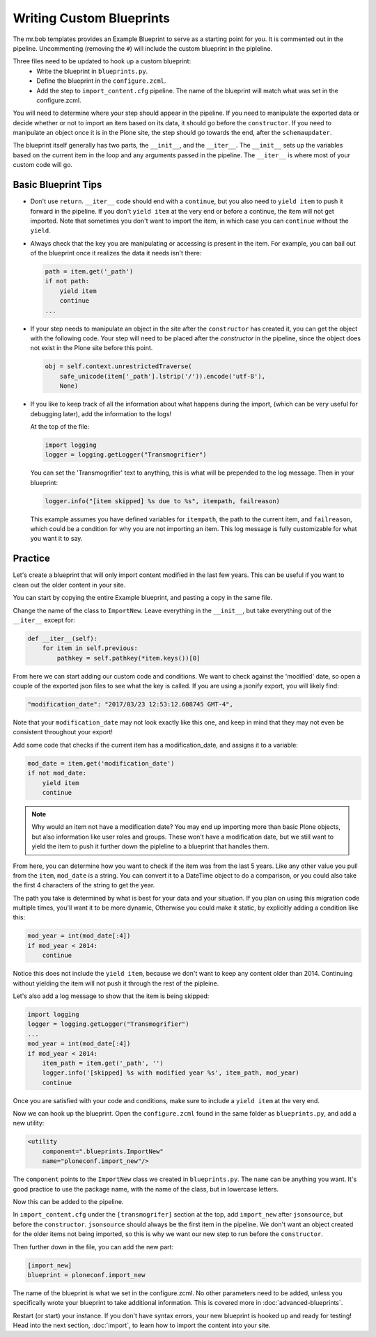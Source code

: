 =========================
Writing Custom Blueprints
=========================

The mr.bob templates provides an Example Blueprint to serve as a starting point for you.
It is commented out in the pipeline.
Uncommenting (removing the ``#``) will include the custom blueprint in the pipleline.

Three files need to be updated to hook up a custom blueprint:
 * Write the blueprint in ``blueprints.py``.
 * Define the blueprint in the ``configure.zcml``.
 * Add the step to ``import_content.cfg`` pipeline. The name of the blueprint will match what was set in the configure.zcml.

You will need to determine where your step should appear in the pipeline.
If you need to manipulate the exported data or decide whether or not to import an item based on its data,
it should go before the ``constructor``.
If you need to manipulate an object once it is in the Plone site,
the step should go towards the end, after the ``schemaupdater``.

The blueprint itself generally has two parts, the ``__init__``, and the ``__iter__``.
The ``__init__`` sets up the variables based on the current item in the loop and any arguments passed in the pipeline.
The ``__iter__`` is where most of your custom code will go.

Basic Blueprint Tips
--------------------

* Don't use ``return``.
  ``__iter__`` code should end with a ``continue``,
  but you also need to ``yield item`` to push it forward in the pipeline.
  If you don't ``yield item`` at the very end or before a continue, the item will not get imported.
  Note that sometimes you don't want to import the item, in which case you can ``continue`` without the ``yield``.
* Always check that the key you are manipulating or accessing is present in the item.
  For example, you can bail out of the blueprint once it realizes the data it needs isn't there:

  .. code-block:: python
  
      path = item.get('_path')
      if not path:
          yield item
          continue
      ...


* If your step needs to manipulate an object in the site after the ``constructor`` has created it,
  you can get the object with the following code.
  Your step will need to be placed after the `constructor` in the pipeline,
  since the object does not exist in the Plone site before this point.

  .. code-block:: python
  
      obj = self.context.unrestrictedTraverse(
          safe_unicode(item['_path'].lstrip('/')).encode('utf-8'),
          None)

* If you like to keep track of all the information about what happens during the import,
  (which can be very useful for debugging later),
  add the information to the logs!
  
  At the top of the file:

  .. code-block:: python
  
     import logging
     logger = logging.getLogger("Transmogrifier")

  You can set the 'Transmogrifier' text to anything,
  this is what will be prepended to the log message.
  Then in your blueprint:
  
  .. code-block:: python
  
     logger.info("[item skipped] %s due to %s", itempath, failreason)
  
  This example assumes you have defined variables for ``itempath``, the path to the current item,
  and ``failreason``, which could be a condition for why you are not importing an item.
  This log message is fully customizable for what you want it to say.


Practice
--------

Let's create a blueprint that will only import content modified in the last few years.
This can be useful if you want to clean out the older content in your site.

You can start by copying the entire Example blueprint, and pasting a copy in the same file.

Change the name of the class to ``ImportNew``.
Leave everything in the ``__init__``, but take everything out of the ``__iter__`` except for:

.. code-block:: python

    def __iter__(self):
        for item in self.previous:
            pathkey = self.pathkey(*item.keys())[0]


From here we can start adding our custom code and conditions.
We want to check against the 'modified' date,
so open a couple of the exported json files to see what the key is called.
If you are using a jsonify export, you will likely find:

.. code-block:: console

    "modification_date": "2017/03/23 12:53:12.608745 GMT-4",


Note that your ``modification_date`` may not look exactly like this one,
and keep in mind that they may not even be consistent throughout your export!

Add some code that checks if the current item has a modification_date, and assigns it to a variable:

.. code-block:: python

    mod_date = item.get('modification_date')
    if not mod_date:
        yield item
        continue


.. note::

   Why would an item not have a modification date?
   You may end up importing more than basic Plone objects,
   but also information like user roles and groups.
   These won't have a modification date,
   but we still want to yield the item to push it further down the pipleline to a blueprint that handles them.

From here, you can determine how you want to check if the item was from the last 5 years.
Like any other value you pull from the ``item``, ``mod_date`` is a string.
You can convert it to a DateTime object to do a comparison,
or you could also take the first 4 characters of the string to get the year.

The path you take is determined by what is best for your data and your situation.
If you plan on using this migration code multiple times,
you'll want it to be more dynamic,
Otherwise you could make it static, by explicitly adding a condition like this:

.. code-block:: python

    mod_year = int(mod_date[:4])
    if mod_year < 2014:
        continue


Notice this does not include the ``yield item``,
because we don't want to keep any content older than 2014.
Continuing without yielding the item will not push it through the rest of the pipleine.

Let's also add a log message to show that the item is being skipped:

.. code-block:: python

   import logging
   logger = logging.getLogger("Transmogrifier")
   ...
   mod_year = int(mod_date[:4])
   if mod_year < 2014:
       item_path = item.get('_path', '')
       logger.info('[skipped] %s with modified year %s', item_path, mod_year)
       continue

Once you are satisfied with your code and conditions,
make sure to include a ``yield item`` at the very end.

Now we can hook up the blueprint.
Open the ``configure.zcml`` found in the same folder as ``blueprints.py``, and add a new utility:

.. code-block:: console

    <utility
        component=".blueprints.ImportNew"
        name="ploneconf.import_new"/>

The ``component`` points to the ``ImportNew`` class we created in ``blueprints.py``.
The ``name`` can be anything you want.
It's good practice to use the package name, with the name of the class, but in lowercase letters.

Now this can be added to the pipeline.

In ``import_content.cfg`` under the ``[transmogrifer]`` section at the top,
add ``import_new`` after ``jsonsource``, but before the ``constructor``.
``jsonsource`` should always be the first item in the pipeline.
We don't want an object created for the older items not being imported,
so this is why we want our new step to run before the ``constructor``.

Then further down in the file, you can add the new part:

.. code-block:: console

    [import_new]
    blueprint = ploneconf.import_new

The name of the blueprint is what we set in the configure.zcml.
No other parameters need to be added,
unless you specifically wrote your blueprint to take additional information.
This is covered more in :doc:`advanced-blueprints`.

Restart (or start) your instance.
If you don't have syntax errors, your new blueprint is hooked up and ready for testing!
Head into the next section, :doc:`import`, to learn how to import the content into your site.
